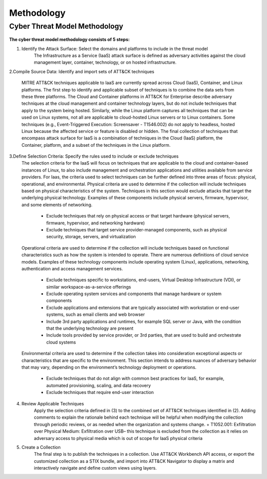 Methodology
===========

Cyber Threat Model Methodology
------------------------------

.. figure:: _static/threat_model.png
   :alt: Visually depicts 5 steps of threat model.
   :align: center
   :scale: 20%


**The cyber threat model methodology consists of 5 steps:**


1. Identify the Attack Surface: Select the domains and platforms to include in the threat model
    The Infrastructure as a Service (IaaS) attack surface is defined as adversary activities against the cloud management layer, container, technology, or on hosted infrastructure.

2.Compile Source Data: Identify and import sets of ATT&CK techniques

    MITRE ATT&CK techniques applicable to IaaS are currently spread across Cloud (IaaS), Container, and Linux platforms. The first step to identify and applicable subset of techniques is to combine the data sets from these three
    platforms. The Cloud and Container platforms in ATT&CK for Enterprise describe adversary techniques at the cloud management and container technology layers, but do not include techniques that apply to the system
    being hosted. Similarly, while the Linux platform captures all techniques that can be used on Linux systems, not all are applicable to cloud-hosted
    Linux servers or to Linux containers. Some techniques (e.g., Event-Triggered Execution: Screensaver - T1546.002) do not apply to headless, hosted Linux because the affected service or feature is disabled or hidden. The final
    collection of techniques that encompass attack surface for IaaS is a combination of techniques in the Cloud (IaaS) platform, the Container, platform, and a subset of the techniques in the Linux platform.

3.Define Selection Criteria: Specify the rules used to include or exclude techniques
    The selection criteria for the IaaS will focus on techniques that are applicable to the cloud and container-based instances of Linux, to also include management and orchestration applications and utilities available from service providers. For Iaas, the criteria used to select techniques can be further defined into three areas of focus: physical, operational, and
    environmental. Physical criteria are used to determine if the collection will include techniques based on physical characteristics of the system. Techniques in this section would exclude attacks that target the underlying physical technology. Examples of these components include physical servers, firmware, hypervisor, and some elements of networking.
        +   Exclude techniques that rely on physical access or that target hardware (physical servers, firmware, hypervisor, and networking hardware)
        +   Exclude techniques that target service provider-managed components, such as physical security, storage, servers, and virtualization

    Operational criteria are used to determine if the collection will include
    techniques based on functional characteristics such as how the system is
    intended to operate. There are numerous definitions of cloud service models.
    Examples of these technology components include operating system (Linux),
    applications, networking, authentication and access management services.

        +   Exclude techniques specific to workstations, end-users, Virtual Desktop Infrastructure (VDI), or similar workspace-as-a-service offerings
        +   Exclude operating system services and components that manage hardware or system components
        +   Exclude applications and extensions that are typically associated with workstation or end-user systems, such as email clients and web browser
        +   Include 3rd party applications and runtimes, for example SQL server or Java, with the condition that the underlying technology are present
        +   Include tools provided by service provider, or 3rd parties, that are used to build and orchestrate cloud systems

    Environmental criteria are used to determine if the collection takes into
    consideration exceptional aspects or characteristics that are specific to
    the environment. This section intends to address nuances of adversary
    behavior that may vary, depending on the environment’s technology deployment
    or operations.

        +   Exclude techniques that do not align with common best practices for IaaS, for example, automated provisioning, scaling, and data recovery
        +   Exclude techniques that require end-user interaction

4. Review Applicable Techniques
    Apply the selection criteria defined in (3) to the combined set of ATT&CK techniques identified in (2). Adding comments to explain the rationale behind each technique will be helpful when modifying the collection through periodic reviews, or as needed when the organization and systems change. +   T1052.001: Exfiltration over Physical Medium: Exfiltration over USB– this technique is excluded from the collection as it relies on adversary access to physical media which is out of scope for IaaS physical criteria

5. Create a Collection
    The final step is to publish the techniques in a collection. Use ATT&CK Workbench API access, or export the customized collection as a STIX bundle, and import into ATT&CK Navigator to display a matrix and interactively navigate and define custom views using layers.
